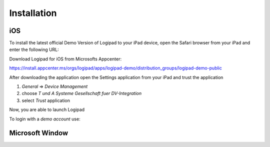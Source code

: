 
.. _Installation:
Installation
=================

iOS
---
To install the latest official Demo Version of Logipad to your iPad device, open the Safari browser from your iPad and enter the following URL:

Download Logipad for iOS from Microsofts Appcenter:

https://install.appcenter.ms/orgs/logipad/apps/logipad-demo/distribution_groups/logipad-demo-public

After downloading the application open the Settings application from your iPad and trust the application

1. *General* => *Device Management*
2. choose *T und A Systeme Gesellschaft fuer DV-Integration*
3. select *Trust* application

Now, you are able to launch Logipad

To login with a *demo account* use:


Microsoft Window
----------------
